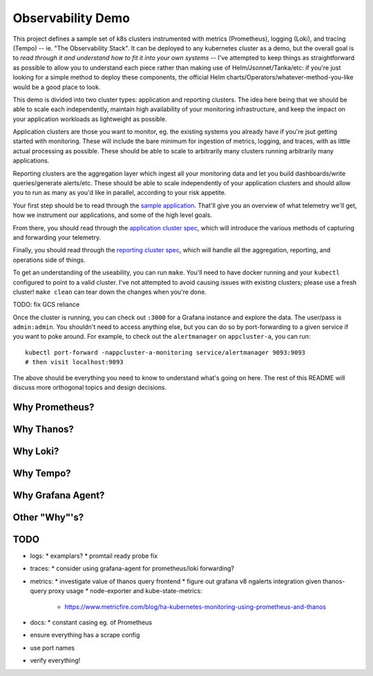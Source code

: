 Observability Demo
==================

This project defines a sample set of k8s clusters instrumented with metrics
(Prometheus), logging (Loki), and tracing (Tempo) -- ie. "The Observability
Stack". It can be deployed to any kubernetes cluster as a demo, but the overall
goal is to *read through it and understand how to fit it into your own systems*
-- I've attempted to keep things as straightforward as possible to allow you to
understand each piece rather than making use of Helm/Jsonnet/Tanka/etc: if
you're just looking for a simple method to deploy these components, the
official Helm charts/Operators/whatever-method-you-like would be a good place
to look.

This demo is divided into two cluster types: application and reporting
clusters. The idea here being that we should be able to scale each
independently, maintain high availability of your monitoring infrastructure,
and keep the impact on your application workloads as lightweight as possible.

Application clusters are those you want to monitor, eg. the existing systems
you already have if you're jsut getting started with monitoring. These will
include the bare minimum for ingestion of metrics, logging, and traces, with as
little actual processing as possible. These should be able to scale to
arbitrarily many clusters running arbitrarily many applications.

Reporting clusters are the aggregation layer which ingest all your monitoring
data and let you build dashboards/write queries/generate alerts/etc. These
should be able to scale independently of your application clusters and should
allow you to run as many as you'd like in parallel, according to your risk
appetite.

Your first step should be to read through the
`sample application <./app/main.py>`_. That'll give you an overview of what
telemetry we'll get, how we instrument our applications, and some of the high
level goals.

From there, you should read through the
`application cluster spec <./appcluster.yaml>`_, which will introduce the
various methods of capturing and forwarding your telemetry.

Finally, you should read through the
`reporting cluster spec <./reportcluster.yaml>`_, which will handle all the
aggregation, reporting, and operations side of things.

To get an understanding of the useability, you can run ``make``. You'll need
to have docker running and your ``kubectl`` configured to point to a valid
cluster. I've not attempted to avoid causing issues with existing clusters;
please use a fresh cluster! ``make clean`` can tear down the changes when
you're done.

TODO: fix GCS reliance

Once the cluster is running, you can check out ``:3000`` for a Grafana instance
and explore the data. The user/pass is ``admin:admin``. You shouldn't need to
access anything else, but you can do so by port-forwarding to a given service
if you want to poke around. For example, to check out the ``alertmanager`` on
``appcluster-a``, you can run::

    kubectl port-forward -nappcluster-a-monitoring service/alertmanager 9093:9093
    # then visit localhost:9093

The above should be everything you need to know to understand what's going on
here. The rest of this README will discuss more orthogonal topics and design
decisions.

Why Prometheus?
---------------

Why Thanos?
-----------

Why Loki?
---------

Why Tempo?
----------

Why Grafana Agent?
------------------

Other "Why"'s?
--------------

TODO
----

* logs:
  * examplars?
  * promtail ready probe fix
* traces:
  * consider using grafana-agent for prometheus/loki forwarding?
* metrics:
  * investigate value of thanos query frontend
  * figure out grafana v8 ngalerts integration given thanos-query proxy usage
  * node-exporter and kube-state-metrics:
    * https://www.metricfire.com/blog/ha-kubernetes-monitoring-using-prometheus-and-thanos
* docs:
  * constant casing eg. of Prometheus
* ensure everything has a scrape config
* use port names
* verify everything!
